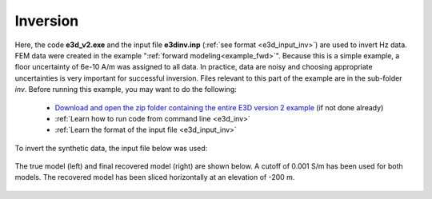.. _example_inv:

Inversion
=========

Here, the code **e3d_v2.exe** and the input file **e3dinv.inp** (:ref:`see format <e3d_input_inv>`) are used to invert Hz data. FEM data were created in the example ":ref:`forward modeling<example_fwd>`". Because this is a simple example, a floor uncertainty of 6e-10 A/m was assigned to all data. In practice, data are noisy and choosing appropriate uncertainties is very important for successful inversion. Files relevant to this part of the example are in the sub-folder *inv*. Before running this example, you may want to do the following:

	- `Download and open the zip folder containing the entire E3D version 2 example <https://github.com/ubcgif/E3D/raw/e3d_v2/assets/e3d_v2_example.zip>`__ (if not done already)
	- :ref:`Learn how to run code from command line <e3d_inv>`
	- :ref:`Learn the format of the input file <e3d_input_inv>`

To invert the synthetic data, the input file below was used:

.. figure:: ../inputfiles/images/create_inv_input.png
     :align: center
     :width: 700


The true model (left) and final recovered model (right) are shown below. A cutoff of 0.001 S/m has been used for both models. The recovered model has been sliced horizontally at an elevation of -200 m.

.. figure:: images/inv2.png
     :align: center
     :width: 700

